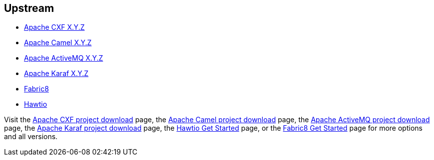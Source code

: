 :awestruct-layout: product-download

== Upstream

* http://cxf.apache.org[Apache CXF X.Y.Z]
* http://camel.apache.org[Apache Camel X.Y.Z]
* http://activemq.apache.org[Apache ActiveMQ X.Y.Z]
* http://karaf.apache.org[Apache Karaf X.Y.Z]
* http://fabric8.io[Fabric8]
* http://hawt.io[Hawtio]

Visit the http://cxf.apache.org/download.html[Apache CXF project download] page, the http://camel.apache.org/download.html[Apache Camel project download] page, the http://activemq.apache.org/download.html[Apache ActiveMQ project download] page, the http://karaf.apache.org/index/community/download.html[Apache Karaf project download] page, the http://hawt.io/getstarted/index.html[Hawtio Get Started] page, or the http://fabric8.io/getstarted/index.html[Fabric8 Get Started] page for more options and all versions.

